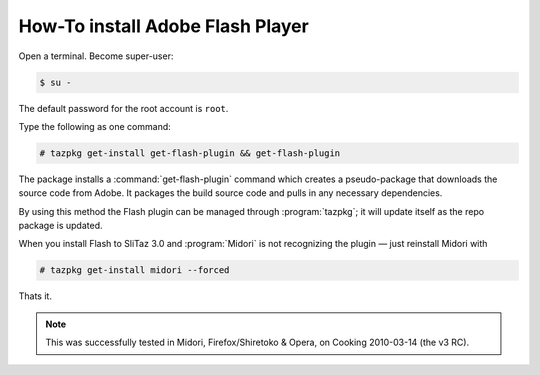 .. http://doc.slitaz.org/en:guides:flash
.. en/guides/flash.txt · Last modified: 2010/08/24 17:42 by linea

.. _flash:

How-To install Adobe Flash Player
=================================

Open a terminal.
Become super-user:

.. code-block:: console

   $ su -

The default password for the root account is ``root``.

Type the following as one command:

.. code-block:: console

   # tazpkg get-install get-flash-plugin && get-flash-plugin

The package installs a :command:`get-flash-plugin` command which creates a pseudo-package that downloads the source code from Adobe.
It packages the build source code and pulls in any necessary dependencies.

By using this method the Flash plugin can be managed through :program:`tazpkg`; it will update itself as the repo package is updated.

When you install Flash to SliTaz 3.0 and :program:`Midori` is not recognizing the plugin — just reinstall Midori with

.. code-block:: console

   # tazpkg get-install midori --forced

Thats it.

.. note::
   This was successfully tested in Midori, Firefox/Shiretoko & Opera, on Cooking 2010-03-14 (the v3 RC).
